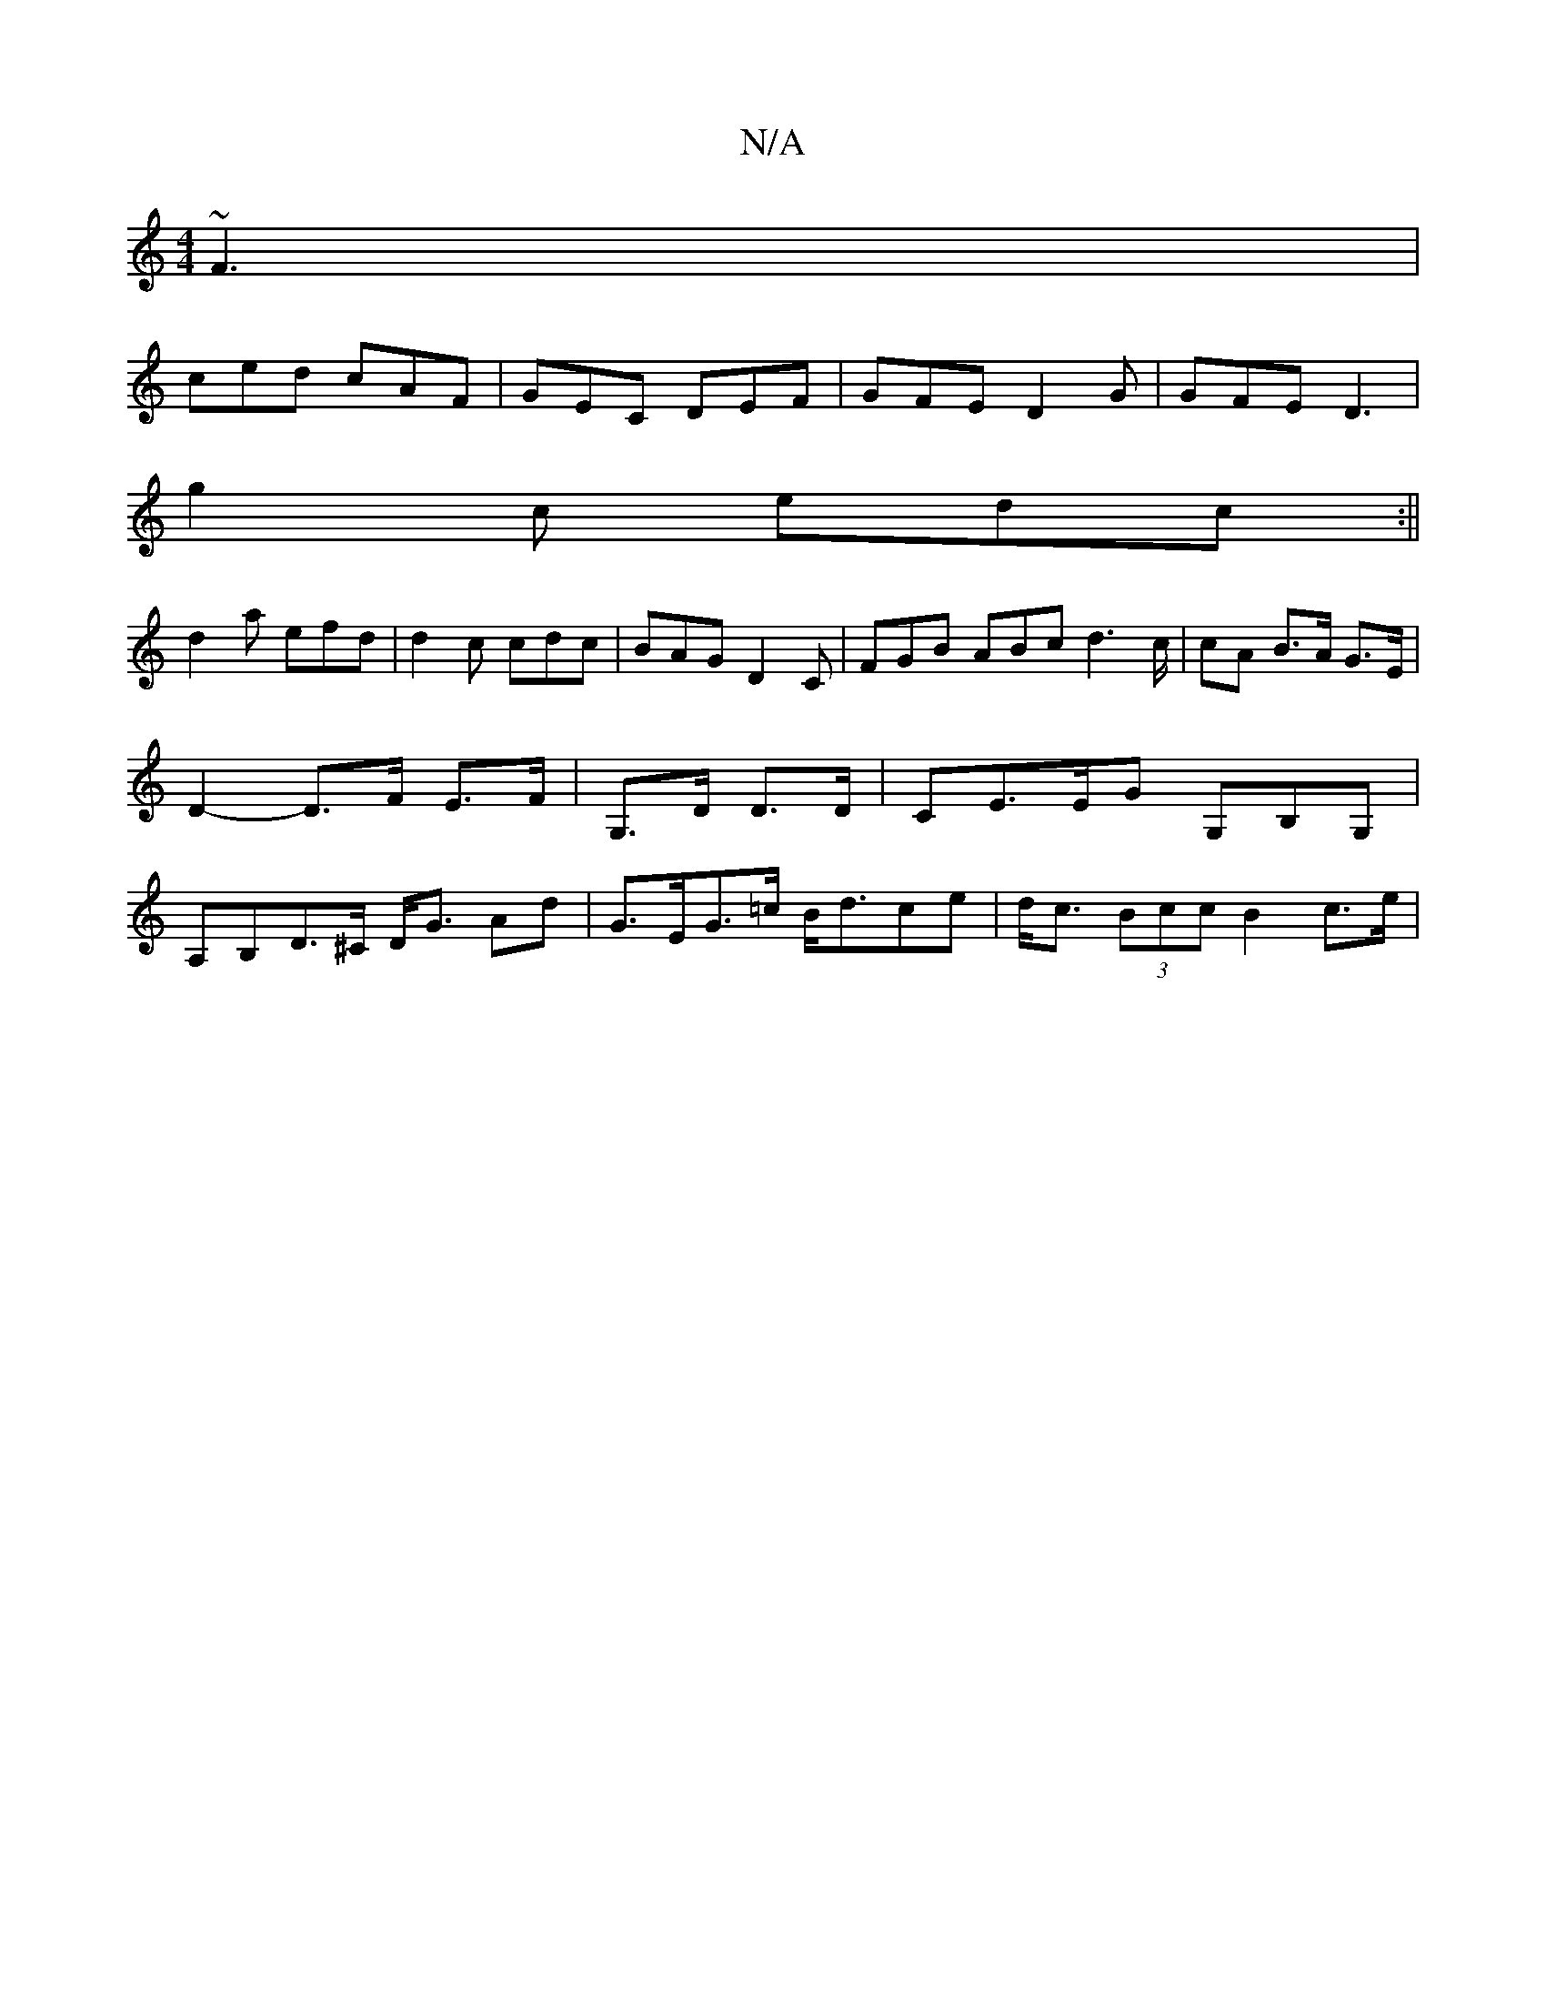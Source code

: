 X:1
T:N/A
M:4/4
R:N/A
K:Cmajor
 ~F3|
ced cAF|GEC DEF|GFE D2G|GFE D3|
g2 c edc:||
d2a efd | d2 c cdc|BAG D2 C | FGB ABc d3c/2 | cA B>A G>E | D2- D>F E>F | G,>D D>D | CE>EG G,B,G, | A,B,D>^C D<G Ad| G>EG>=c B<dce | d<c (3Bcc B2 c>e |